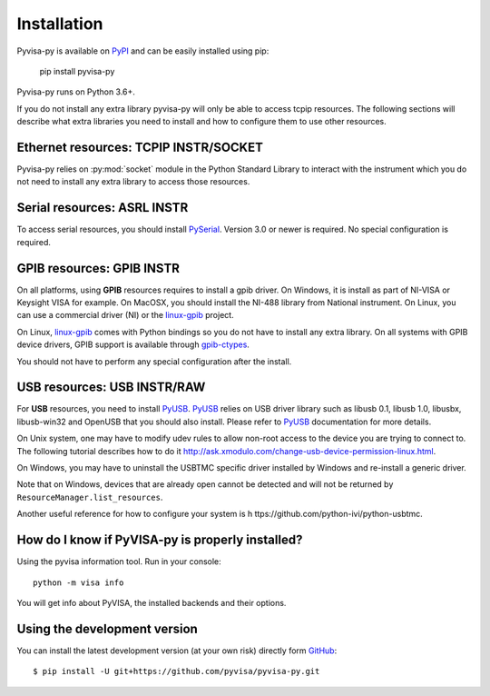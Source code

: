.. _installation:


Installation
============

Pyvisa-py is available on PyPI_ and can be easily installed using pip:

    pip install pyvisa-py


Pyvisa-py runs on Python 3.6+.

If you do not install any extra library pyvisa-py will only be able to access
tcpip resources. The following sections will describe what extra libraries you
need to install and how to configure them to use other resources.


Ethernet resources: TCPIP INSTR/SOCKET
--------------------------------------

Pyvisa-py relies on :py:mod:`socket` module in the Python Standard Library to
interact with the instrument which you do not need to install any extra library
to access those resources.


Serial resources: ASRL INSTR
----------------------------

To access serial resources, you should install PySerial_. Version 3.0 or newer
is required. No special configuration is required.


GPIB resources: GPIB INSTR
--------------------------

On all platforms, using **GPIB** resources requires to install a gpib driver.
On Windows, it is install as part of NI-VISA or Keysight VISA for example. On
MacOSX, you should install the NI-488 library from National instrument. On
Linux, you can use a commercial driver (NI) or the `linux-gpib`_ project.

On Linux, `linux-gpib`_ comes with Python bindings so you do not have to
install any extra library.
On all systems with GPIB device drivers, GPIB support is available through
`gpib-ctypes`_.

You should not have to perform any special configuration after the install.


USB resources: USB INSTR/RAW
----------------------------

For **USB** resources, you need to install PyUSB_. PyUSB_ relies on USB driver
library such as libusb 0.1, libusb 1.0, libusbx, libusb-win32 and OpenUSB
that you should also install. Please refer to PyUSB_ documentation for more
details.

On Unix system, one may have to modify udev rules to allow non-root access to
the device you are trying to connect to. The following tutorial describes how
to do it http://ask.xmodulo.com/change-usb-device-permission-linux.html.

On Windows, you may have to uninstall the USBTMC specific driver installed by
Windows and re-install a generic driver.

Note that on Windows, devices that are already open cannot be detected and will
not be returned by ``ResourceManager.list_resources``.

Another useful reference for how to configure your system is h
ttps://github.com/python-ivi/python-usbtmc.


How do I know if PyVISA-py is properly installed?
-------------------------------------------------

Using the pyvisa information tool. Run in your console::

  python -m visa info

You will get info about PyVISA, the installed backends and their options.


Using the development version
-----------------------------

You can install the latest development version (at your own risk) directly
form GitHub_::

    $ pip install -U git+https://github.com/pyvisa/pyvisa-py.git


.. _PySerial: https://pythonhosted.org/pyserial/
.. _PyVISA: http://pyvisa.readthedocs.org/
.. _PyUSB: https://github.com/pyusb/pyusb
.. _PyPI: https://pypi.python.org/pypi/PyVISA-py
.. _GitHub: https://github.com/pyvisa/pyvisa-py
.. _`National Instruments's VISA`: http://ni.com/visa/
.. _`LibreVISA`: http://www.librevisa.org/
.. _`issue tracker`: https://github.com/pyvisa/pyvisa-py/issues
.. _`linux-gpib`: http://linux-gpib.sourceforge.net/
.. _`gpib-ctypes`: https://pypi.org/project/gpib-ctypes/